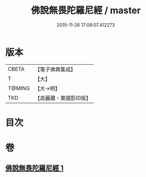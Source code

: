 #+TITLE: 佛說無畏陀羅尼經 / master
#+DATE: 2015-11-26 17:08:07.412273
* 版本
 |     CBETA|【電子佛典集成】|
 |         T|【大】     |
 |    T@MING|【大→明】   |
 |       TKD|【高麗藏・東國影印版】|

* 目次
* 卷
** [[file:KR6j0620_001.txt][佛說無畏陀羅尼經 1]]
